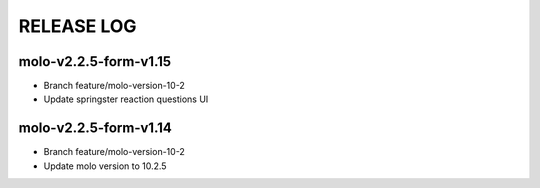 RELEASE LOG
==========

molo-v2.2.5-form-v1.15
----------------------
- Branch feature/molo-version-10-2
- Update springster reaction questions UI

molo-v2.2.5-form-v1.14
----------------------
- Branch feature/molo-version-10-2
- Update molo version to 10.2.5
